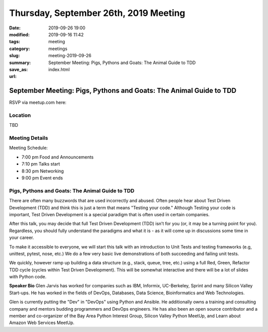 Thursday, September 26th, 2019 Meeting
######################################

:date: 2019-09-26 19:00
:modified: 2019-09-16 11:42
:tags: meeting
:category: meetings
:slug: meeting-2019-09-26
:summary: September Meeting: Pigs, Pythons and Goats: The Animal Guide to TDD
:save_as: index.html
:url:

September Meeting: Pigs, Pythons and Goats: The Animal Guide to TDD
===================================================================

RSVP via meetup.com here:

.. raw:: html

  <a href="https://www.meetup.com/BAyPIGgies/events/264236536/" data-event="260872440" class="mu-rsvp-btn">RSVP</a>

Location
--------
TBD


Meeting Details
---------------
Meeting Schedule:

* 7:00 pm Food and Announcements
* 7:10 pm Talks start
* 8:30 pm Networking
* 9:00 pm Event ends

Pigs, Pythons and Goats: The Animal Guide to TDD
------------------------------------------------
There are often many buzzwords that are used incorrectly and abused. Often
people hear about Test Driven Development (TDD) and think this is just a term
that means "Testing your code." Although Testing your code is important, Test
Driven Development is a special paradigm that is often used in certain
companies.

After this talk, you may decide that full Test Driven Development (TDD) isn’t
for you (or, it may be a turning point for you). Regardless, you should fully
understand the paradigms and what it is - as it will come up in discussions
some time in your career.

To make it accessible to everyone, we will start this talk with an introduction
to Unit Tests and testing frameworks (e.g, unittest, pytest, nose, etc.) We do
a few very basic live demonstrations of both succeeding and failing unit tests.

We quickly, however ramp up building a data structure (e.g., stack, queue,
tree, etc.) using a full Red, Green, Refactor TDD cycle (cycles within Test
Driven Development). This will be somewhat interactive and there will be a lot
of slides with Python code.



**Speaker Bio**
Glen Jarvis has worked for companies such as IBM, Informix, UC-Berkeley, Sprint
and many Silicon Valley Start-ups. He has worked in the fields of DevOps,
Databases, Data Science, Bioinformatics and Web Technologies.

Glen is currently putting the "Dev" in "DevOps" using Python and Ansible. He
additionally owns a training and consulting company and mentors budding
programmers and DevOps engineers. He has also been an open source contributor
and a member and co-organizer of the Bay Area Python Interest Group, Silicon
Valley Python MeetUp, and Learn about Amazon Web Services MeetUp.

.. raw:: html

  <script>!function(d,s,id){var js,fjs=d.getElementsByTagName(s)[0];if(!d.getElementById(id)){js=d.createElement(s); js.id=id;js.async=true;js.src="https://a248.e.akamai.net/secure.meetupstatic.com/s/script/2012676015776998360572/api/mu.btns.js?id=67qg1nm9sqh9jnrrcg2c20t2hm";fjs.parentNode.insertBefore(js,fjs);}}(document,"script","mu-bootjs");</script>

